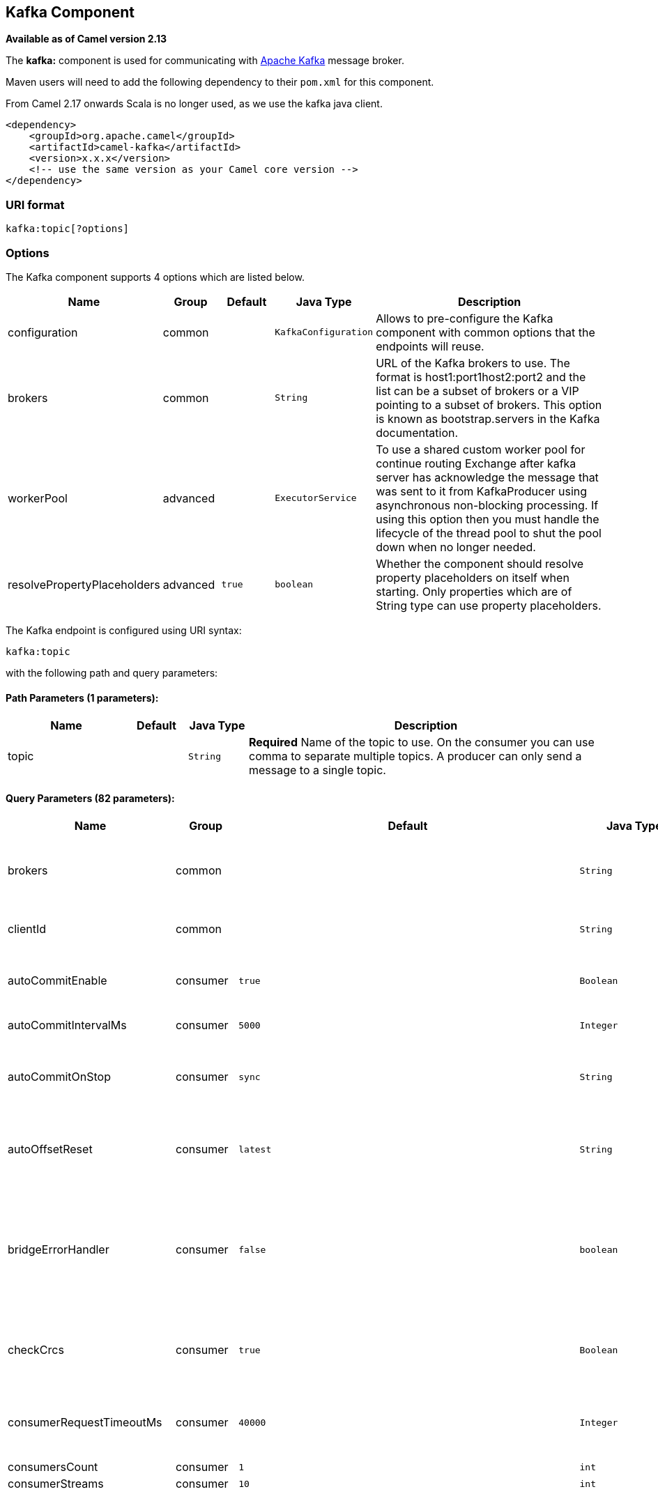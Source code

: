 ## Kafka Component

*Available as of Camel version 2.13*

The *kafka:* component is used for communicating with
http://kafka.apache.org/[Apache Kafka] message broker.

Maven users will need to add the following dependency to their `pom.xml`
for this component.

From Camel 2.17 onwards Scala is no longer used, as we use the kafka java client.

[source,xml]
------------------------------------------------------------
<dependency>
    <groupId>org.apache.camel</groupId>
    <artifactId>camel-kafka</artifactId>
    <version>x.x.x</version>
    <!-- use the same version as your Camel core version -->
</dependency>
------------------------------------------------------------


### URI format

[source,java]
---------------------------
kafka:topic[?options]

---------------------------


### Options


// component options: START
The Kafka component supports 4 options which are listed below.



[width="100%",cols="2,1,1m,1m,5",options="header"]
|=======================================================================
| Name | Group | Default | Java Type | Description
| configuration | common |  | KafkaConfiguration | Allows to pre-configure the Kafka component with common options that the endpoints will reuse.
| brokers | common |  | String | URL of the Kafka brokers to use. The format is host1:port1host2:port2 and the list can be a subset of brokers or a VIP pointing to a subset of brokers. This option is known as bootstrap.servers in the Kafka documentation.
| workerPool | advanced |  | ExecutorService | To use a shared custom worker pool for continue routing Exchange after kafka server has acknowledge the message that was sent to it from KafkaProducer using asynchronous non-blocking processing. If using this option then you must handle the lifecycle of the thread pool to shut the pool down when no longer needed.
| resolvePropertyPlaceholders | advanced | true | boolean | Whether the component should resolve property placeholders on itself when starting. Only properties which are of String type can use property placeholders.
|=======================================================================
// component options: END



// endpoint options: START
The Kafka endpoint is configured using URI syntax:

    kafka:topic

with the following path and query parameters:

#### Path Parameters (1 parameters):

[width="100%",cols="2,1,1m,6",options="header"]
|=======================================================================
| Name | Default | Java Type | Description
| topic |  | String | *Required* Name of the topic to use. On the consumer you can use comma to separate multiple topics. A producer can only send a message to a single topic.
|=======================================================================

#### Query Parameters (82 parameters):

[width="100%",cols="2,1,1m,1m,5",options="header"]
|=======================================================================
| Name | Group | Default | Java Type | Description
| brokers | common |  | String | URL of the Kafka brokers to use. The format is host1:port1host2:port2 and the list can be a subset of brokers or a VIP pointing to a subset of brokers. This option is known as bootstrap.servers in the Kafka documentation.
| clientId | common |  | String | The client id is a user-specified string sent in each request to help trace calls. It should logically identify the application making the request.
| autoCommitEnable | consumer | true | Boolean | If true periodically commit to ZooKeeper the offset of messages already fetched by the consumer. This committed offset will be used when the process fails as the position from which the new consumer will begin.
| autoCommitIntervalMs | consumer | 5000 | Integer | The frequency in ms that the consumer offsets are committed to zookeeper.
| autoCommitOnStop | consumer | sync | String | Whether to perform an explicit auto commit when the consumer stops to ensure the broker has a commit from the last consumed message. This requires the option autoCommitEnable is turned on. The possible values are: sync async or none. And sync is the default value.
| autoOffsetReset | consumer | latest | String | What to do when there is no initial offset in ZooKeeper or if an offset is out of range: smallest : automatically reset the offset to the smallest offset largest : automatically reset the offset to the largest offset fail: throw exception to the consumer
| bridgeErrorHandler | consumer | false | boolean | Allows for bridging the consumer to the Camel routing Error Handler which mean any exceptions occurred while the consumer is trying to pickup incoming messages or the likes will now be processed as a message and handled by the routing Error Handler. By default the consumer will use the org.apache.camel.spi.ExceptionHandler to deal with exceptions that will be logged at WARN or ERROR level and ignored.
| checkCrcs | consumer | true | Boolean | Automatically check the CRC32 of the records consumed. This ensures no on-the-wire or on-disk corruption to the messages occurred. This check adds some overhead so it may be disabled in cases seeking extreme performance.
| consumerRequestTimeoutMs | consumer | 40000 | Integer | The configuration controls the maximum amount of time the client will wait for the response of a request. If the response is not received before the timeout elapses the client will resend the request if necessary or fail the request if retries are exhausted.
| consumersCount | consumer | 1 | int | The number of consumers that connect to kafka server
| consumerStreams | consumer | 10 | int | Number of concurrent consumers on the consumer
| fetchMaxBytes | consumer | 52428800 | Integer | The maximum amount of data the server should return for a fetch request This is not an absolute maximum if the first message in the first non-empty partition of the fetch is larger than this value the message will still be returned to ensure that the consumer can make progress. The maximum message size accepted by the broker is defined via message.max.bytes (broker config) or max.message.bytes (topic config). Note that the consumer performs multiple fetches in parallel.
| fetchMinBytes | consumer | 1 | Integer | The minimum amount of data the server should return for a fetch request. If insufficient data is available the request will wait for that much data to accumulate before answering the request.
| fetchWaitMaxMs | consumer | 500 | Integer | The maximum amount of time the server will block before answering the fetch request if there isn't sufficient data to immediately satisfy fetch.min.bytes
| groupId | consumer |  | String | A string that uniquely identifies the group of consumer processes to which this consumer belongs. By setting the same group id multiple processes indicate that they are all part of the same consumer group. This option is required for consumers.
| heartbeatIntervalMs | consumer | 3000 | Integer | The expected time between heartbeats to the consumer coordinator when using Kafka's group management facilities. Heartbeats are used to ensure that the consumer's session stays active and to facilitate rebalancing when new consumers join or leave the group. The value must be set lower than session.timeout.ms but typically should be set no higher than 1/3 of that value. It can be adjusted even lower to control the expected time for normal rebalances.
| keyDeserializer | consumer | org.apache.kafka.common.serialization.StringDeserializer | String | Deserializer class for key that implements the Deserializer interface.
| maxPartitionFetchBytes | consumer | 1048576 | Integer | The maximum amount of data per-partition the server will return. The maximum total memory used for a request will be partitions max.partition.fetch.bytes. This size must be at least as large as the maximum message size the server allows or else it is possible for the producer to send messages larger than the consumer can fetch. If that happens the consumer can get stuck trying to fetch a large message on a certain partition.
| maxPollRecords | consumer | 500 | Integer | The maximum number of records returned in a single call to poll()
| offsetRepository | consumer |  | String> | The offset repository to use in order to locally store the offset of each partition of the topic. Defining one will disable the autocommit.
| partitionAssignor | consumer | org.apache.kafka.clients.consumer.RangeAssignor | String | The class name of the partition assignment strategy that the client will use to distribute partition ownership amongst consumer instances when group management is used
| pollTimeoutMs | consumer | 5000 | Long | The timeout used when polling the KafkaConsumer.
| seekTo | consumer |  | String | Set if KafkaConsumer will read from beginning or end on startup: beginning : read from beginning end : read from end This is replacing the earlier property seekToBeginning
| sessionTimeoutMs | consumer | 10000 | Integer | The timeout used to detect failures when using Kafka's group management facilities.
| valueDeserializer | consumer | org.apache.kafka.common.serialization.StringDeserializer | String | Deserializer class for value that implements the Deserializer interface.
| exceptionHandler | consumer (advanced) |  | ExceptionHandler | To let the consumer use a custom ExceptionHandler. Notice if the option bridgeErrorHandler is enabled then this options is not in use. By default the consumer will deal with exceptions that will be logged at WARN or ERROR level and ignored.
| exchangePattern | consumer (advanced) |  | ExchangePattern | Sets the exchange pattern when the consumer creates an exchange.
| bridgeEndpoint | producer | false | boolean | If the option is true then KafkaProducer will ignore the KafkaConstants.TOPIC header setting of the inbound message.
| bufferMemorySize | producer | 33554432 | Integer | The total bytes of memory the producer can use to buffer records waiting to be sent to the server. If records are sent faster than they can be delivered to the server the producer will either block or throw an exception based on the preference specified by block.on.buffer.full.This setting should correspond roughly to the total memory the producer will use but is not a hard bound since not all memory the producer uses is used for buffering. Some additional memory will be used for compression (if compression is enabled) as well as for maintaining in-flight requests.
| compressionCodec | producer | none | String | This parameter allows you to specify the compression codec for all data generated by this producer. Valid values are none gzip and snappy.
| connectionMaxIdleMs | producer | 540000 | Integer | Close idle connections after the number of milliseconds specified by this config.
| key | producer |  | String | The record key (or null if no key is specified). If this option has been configured then it take precedence over header link KafkaConstantsKEY
| keySerializerClass | producer | org.apache.kafka.common.serialization.StringSerializer | String | The serializer class for keys (defaults to the same as for messages if nothing is given).
| lingerMs | producer | 0 | Integer | The producer groups together any records that arrive in between request transmissions into a single batched request. Normally this occurs only under load when records arrive faster than they can be sent out. However in some circumstances the client may want to reduce the number of requests even under moderate load. This setting accomplishes this by adding a small amount of artificial delaythat is rather than immediately sending out a record the producer will wait for up to the given delay to allow other records to be sent so that the sends can be batched together. This can be thought of as analogous to Nagle's algorithm in TCP. This setting gives the upper bound on the delay for batching: once we get batch.size worth of records for a partition it will be sent immediately regardless of this setting however if we have fewer than this many bytes accumulated for this partition we will 'linger' for the specified time waiting for more records to show up. This setting defaults to 0 (i.e. no delay). Setting linger.ms=5 for example would have the effect of reducing the number of requests sent but would add up to 5ms of latency to records sent in the absense of load.
| maxBlockMs | producer | 60000 | Integer | The configuration controls how long sending to kafka will block. These methods can be blocked for multiple reasons. For e.g: buffer full metadata unavailable.This configuration imposes maximum limit on the total time spent in fetching metadata serialization of key and value partitioning and allocation of buffer memory when doing a send(). In case of partitionsFor() this configuration imposes a maximum time threshold on waiting for metadata
| maxInFlightRequest | producer | 5 | Integer | The maximum number of unacknowledged requests the client will send on a single connection before blocking. Note that if this setting is set to be greater than 1 and there are failed sends there is a risk of message re-ordering due to retries (i.e. if retries are enabled).
| maxRequestSize | producer | 1048576 | Integer | The maximum size of a request. This is also effectively a cap on the maximum record size. Note that the server has its own cap on record size which may be different from this. This setting will limit the number of record batches the producer will send in a single request to avoid sending huge requests.
| metadataMaxAgeMs | producer | 300000 | Integer | The period of time in milliseconds after which we force a refresh of metadata even if we haven't seen any partition leadership changes to proactively discover any new brokers or partitions.
| metricReporters | producer |  | String | A list of classes to use as metrics reporters. Implementing the MetricReporter interface allows plugging in classes that will be notified of new metric creation. The JmxReporter is always included to register JMX statistics.
| metricsSampleWindowMs | producer | 30000 | Integer | The number of samples maintained to compute metrics.
| noOfMetricsSample | producer | 2 | Integer | The number of samples maintained to compute metrics.
| partitioner | producer | org.apache.kafka.clients.producer.internals.DefaultPartitioner | String | The partitioner class for partitioning messages amongst sub-topics. The default partitioner is based on the hash of the key.
| partitionKey | producer |  | Integer | The partition to which the record will be sent (or null if no partition was specified). If this option has been configured then it take precedence over header link KafkaConstantsPARTITION_KEY
| producerBatchSize | producer | 16384 | Integer | The producer will attempt to batch records together into fewer requests whenever multiple records are being sent to the same partition. This helps performance on both the client and the server. This configuration controls the default batch size in bytes. No attempt will be made to batch records larger than this size.Requests sent to brokers will contain multiple batches one for each partition with data available to be sent.A small batch size will make batching less common and may reduce throughput (a batch size of zero will disable batching entirely). A very large batch size may use memory a bit more wastefully as we will always allocate a buffer of the specified batch size in anticipation of additional records.
| queueBufferingMaxMessages | producer | 10000 | Integer | The maximum number of unsent messages that can be queued up the producer when using async mode before either the producer must be blocked or data must be dropped.
| receiveBufferBytes | producer | 65536 | Integer | The size of the TCP receive buffer (SO_RCVBUF) to use when reading data.
| reconnectBackoffMs | producer | 50 | Integer | The amount of time to wait before attempting to reconnect to a given host. This avoids repeatedly connecting to a host in a tight loop. This backoff applies to all requests sent by the consumer to the broker.
| recordMetadata | producer | true | boolean | Whether the producer should store the RecordMetadata results from sending to Kafka. The results are stored in a List containing the RecordMetadata metadata's. The list is stored on a header with the key link KafkaConstantsKAFKA_RECORDMETA
| requestRequiredAcks | producer | 1 | String | The number of acknowledgments the producer requires the leader to have received before considering a request complete. This controls the durability of records that are sent. The following settings are common: acks=0 If set to zero then the producer will not wait for any acknowledgment from the server at all. The record will be immediately added to the socket buffer and considered sent. No guarantee can be made that the server has received the record in this case and the retries configuration will not take effect (as the client won't generally know of any failures). The offset given back for each record will always be set to -1. acks=1 This will mean the leader will write the record to its local log but will respond without awaiting full acknowledgement from all followers. In this case should the leader fail immediately after acknowledging the record but before the followers have replicated it then the record will be lost. acks=all This means the leader will wait for the full set of in-sync replicas to acknowledge the record. This guarantees that the record will not be lost as long as at least one in-sync replica remains alive. This is the strongest available guarantee.
| requestTimeoutMs | producer | 305000 | Integer | The amount of time the broker will wait trying to meet the request.required.acks requirement before sending back an error to the client.
| retries | producer | 0 | Integer | Setting a value greater than zero will cause the client to resend any record whose send fails with a potentially transient error. Note that this retry is no different than if the client resent the record upon receiving the error. Allowing retries will potentially change the ordering of records because if two records are sent to a single partition and the first fails and is retried but the second succeeds then the second record may appear first.
| retryBackoffMs | producer | 100 | Integer | Before each retry the producer refreshes the metadata of relevant topics to see if a new leader has been elected. Since leader election takes a bit of time this property specifies the amount of time that the producer waits before refreshing the metadata.
| sendBufferBytes | producer | 131072 | Integer | Socket write buffer size
| serializerClass | producer | org.apache.kafka.common.serialization.StringSerializer | String | The serializer class for messages.
| workerPool | producer |  | ExecutorService | To use a custom worker pool for continue routing Exchange after kafka server has acknowledge the message that was sent to it from KafkaProducer using asynchronous non-blocking processing.
| workerPoolCoreSize | producer | 10 | Integer | Number of core threads for the worker pool for continue routing Exchange after kafka server has acknowledge the message that was sent to it from KafkaProducer using asynchronous non-blocking processing.
| workerPoolMaxSize | producer | 20 | Integer | Maximum number of threads for the worker pool for continue routing Exchange after kafka server has acknowledge the message that was sent to it from KafkaProducer using asynchronous non-blocking processing.
| synchronous | advanced | false | boolean | Sets whether synchronous processing should be strictly used or Camel is allowed to use asynchronous processing (if supported).
| interceptorClasses | monitoring |  | String | Sets interceptors for producer or consumers. Producer interceptors have to be classes implementing org.apache.kafka.clients.producer.ProducerInterceptor Consumer interceptors have to be classes implementing org.apache.kafka.clients.consumer.ConsumerInterceptor Note that if you use Producer interceptor on a consumer it will throw a class cast exception in runtime
| kerberosBeforeReloginMinTime | security | 60000 | Integer | Login thread sleep time between refresh attempts.
| kerberosInitCmd | security | /usr/bin/kinit | String | Kerberos kinit command path. Default is /usr/bin/kinit
| kerberosPrincipalToLocalRules | security | DEFAULT | String | A list of rules for mapping from principal names to short names (typically operating system usernames). The rules are evaluated in order and the first rule that matches a principal name is used to map it to a short name. Any later rules in the list are ignored. By default principal names of the form username/hostnameREALM are mapped to username. For more details on the format please see security authorization and acls. Multiple values can be separated by comma
| kerberosRenewJitter | security | 0.05 | Double | Percentage of random jitter added to the renewal time.
| kerberosRenewWindowFactor | security | 0.8 | Double | Login thread will sleep until the specified window factor of time from last refresh to ticket's expiry has been reached at which time it will try to renew the ticket.
| saslKerberosServiceName | security |  | String | The Kerberos principal name that Kafka runs as. This can be defined either in Kafka's JAAS config or in Kafka's config.
| saslMechanism | security | GSSAPI | String | The Simple Authentication and Security Layer (SASL) Mechanism used. For the valid values see http://www.iana.org/assignments/sasl-mechanisms/sasl-mechanisms.xhtml
| securityProtocol | security | PLAINTEXT | String | Protocol used to communicate with brokers. Currently only PLAINTEXT and SSL are supported.
| sslCipherSuites | security |  | String | A list of cipher suites. This is a named combination of authentication encryption MAC and key exchange algorithm used to negotiate the security settings for a network connection using TLS or SSL network protocol.By default all the available cipher suites are supported.
| sslContextParameters | security |  | SSLContextParameters | SSL configuration using a Camel SSLContextParameters object. If configured it's applied before the other SSL endpoint parameters.
| sslEnabledProtocols | security | TLSv1.2,TLSv1.1,TLSv1 | String | The list of protocols enabled for SSL connections. TLSv1.2 TLSv1.1 and TLSv1 are enabled by default.
| sslEndpointAlgorithm | security |  | String | The endpoint identification algorithm to validate server hostname using server certificate.
| sslKeymanagerAlgorithm | security | SunX509 | String | The algorithm used by key manager factory for SSL connections. Default value is the key manager factory algorithm configured for the Java Virtual Machine.
| sslKeyPassword | security |  | String | The password of the private key in the key store file. This is optional for client.
| sslKeystoreLocation | security |  | String | The location of the key store file. This is optional for client and can be used for two-way authentication for client.
| sslKeystorePassword | security |  | String | The store password for the key store file.This is optional for client and only needed if ssl.keystore.location is configured.
| sslKeystoreType | security | JKS | String | The file format of the key store file. This is optional for client. Default value is JKS
| sslProtocol | security | TLS | String | The SSL protocol used to generate the SSLContext. Default setting is TLS which is fine for most cases. Allowed values in recent JVMs are TLS TLSv1.1 and TLSv1.2. SSL SSLv2 and SSLv3 may be supported in older JVMs but their usage is discouraged due to known security vulnerabilities.
| sslProvider | security |  | String | The name of the security provider used for SSL connections. Default value is the default security provider of the JVM.
| sslTrustmanagerAlgorithm | security | PKIX | String | The algorithm used by trust manager factory for SSL connections. Default value is the trust manager factory algorithm configured for the Java Virtual Machine.
| sslTruststoreLocation | security |  | String | The location of the trust store file.
| sslTruststorePassword | security |  | String | The password for the trust store file.
| sslTruststoreType | security | JKS | String | The file format of the trust store file. Default value is JKS.
|=======================================================================
// endpoint options: END

For more information about Producer/Consumer configuration:

http://kafka.apache.org/documentation.html#newconsumerconfigs[http://kafka.apache.org/documentation.html#newconsumerconfigs]
http://kafka.apache.org/documentation.html#producerconfigs[http://kafka.apache.org/documentation.html#producerconfigs]

### Message headers

#### Consumer headers

The following headers are available when consuming messages from Kafka.
[width="100%",cols="2m,2m,1m,5",options="header"]
|=================================================================================================================================================================================================================
| Header constant                          | Header value                      | Type    | Description
| KafkaConstants.TOPIC                     | "kafka.TOPIC"                     | String  | The topic from where the message originated
| KafkaConstants.PARTITION                 | "kafka.PARTITION"                 | Integer | The partition where the message was stored
| KafkaConstants.OFFSET                    | "kafka.OFFSET"                    | Long    | The offset of the message
| KafkaConstants.KEY                       | "kafka.KEY"                       | Object  | The key of the message if configured
| KafkaConstants.LAST_RECORD_BEFORE_COMMIT | "kafka.LAST_RECORD_BEFORE_COMMIT" | Boolean | Whether or not it's the last record before commit (only available if `autoCommitEnable` endpoint parameter is `false`)
|=================================================================================================================================================================================================================

#### Producer headers

Before sending a message to Kafka you can configure the following headers.
[width="100%",cols="2m,2m,1m,5",options="header"]
|============================================================================================================================================================================
| Header constant              | Header value          | Type    | Description
| KafkaConstants.KEY           | "kafka.KEY"           | Object  | *Required* The key of the message in order to ensure that all related message goes in the same partition
| KafkaConstants.TOPIC         | "kafka.TOPIC"         | String  | The topic to which send the message (only read if the `bridgeEndpoint` endpoint parameter is `true`)
| KafkaConstants.PARTITION_KEY | "kafka.PARTITION_KEY" | Integer | Explicitly specify the partition (only used if the `KafkaConstants.KEY` header is defined)
|============================================================================================================================================================================

After the message is sent to Kafka, the following headers are available
[width="100%",cols="2m,2m,1m,5",options="header"]
|==============================================================================================================================================================================================
| Header constant                 | Header value                                       | Type                 | Description
| KafkaConstants.KAFKA_RECORDMETA | "org.apache.kafka.clients.producer.RecordMetadata" | List<RecordMetadata> | The metadata (only configured if `recordMetadata` endpoint parameter is `true`
|==============================================================================================================================================================================================


### Samples

#### Consuming messages from Kafka

Here is the minimal route you need in order to read messages from Kafka.
[source,java]
-------------------------------------------------------------
from("kafka:test?brokers=localhost:9092&groupId=testing")
    .log("Message received from Kafka : ${body}")
    .log("    on the topic ${headers[kafka.TOPIC]}")
    .log("    on the partition ${headers[kafka.PARTITION]}")
    .log("    with the offset ${headers[kafka.OFFSET]}")
    .log("    with the key ${headers[kafka.KEY]}")
-------------------------------------------------------------

When consuming messages from Kafka you can use your own offset management and not delegate this management to Kafka.
In order to keep the offsets the component needs a `StateRepository` implementation such as `FileStateRepository`.
This bean should be available in the registry.
Here how to use it :
[source,java]
----------------------------------------------------------------------------------------------------------------------------
// Create the repository in which the Kafka offsets will be persisted
FileStateRepository repository = FileStateRepository.fileStateRepository(new File("/path/to/repo.dat"));

// Bind this repository into the Camel registry
JndiRegistry registry = new JndiRegistry();
registry.bind("offsetRepo", repository);

// Configure the camel context
DefaultCamelContext camelContext = new DefaultCamelContext(registry);
camelContext.addRoutes(new RouteBuilder() {
    @Override
    public void configure() throws Exception {
        from("kafka:" + TOPIC + "?brokers=localhost:{{kafkaPort}}" +
                     "&groupId=A" +                            //
                     "&autoOffsetReset=earliest" +             // Ask to start from the beginning if we have unknown offset
                     "&offsetRepository=#offsetRepo")          // Keep the offsets in the previously configured repository
                .to("mock:result");
    }
});
----------------------------------------------------------------------------------------------------------------------------
 

#### Producing messages to Kafka

Here is the minimal route you need in order to write messages to Kafka.
[source,java]
----------------------------------------------------------------------------
from("direct:start")
    .setBody(constant("Message from Camel"))          // Message to send
    .setHeader(KafkaConstants.KEY, constant("Camel")) // Key of the message
    .to("kafka:test?brokers=localhost:9092");
----------------------------------------------------------------------------


#### SSL configuration

You have 2 different ways to configure the SSL communication on the Kafka` component.

The first way is through the many SSL endpoint parameters
[source,java]
-------------------------------------------------------------
from("kafka:" + TOPIC + "?brokers=localhost:{{kafkaPort}}" +
             "&groupId=A" +
             "&sslKeystoreLocation=/path/to/keystore.jks" +
             "&sslKeystorePassword=changeit" +
             "&sslKeyPassword=changeit")
        .to("mock:result");
-------------------------------------------------------------

The second way is to use the `sslContextParameters` endpoint parameter.
[source,java]
--------------------------------------------------------------------------------------------------
// Configure the SSLContextParameters object
KeyStoreParameters ksp = new KeyStoreParameters();
ksp.setResource("/path/to/keystore.jks");
ksp.setPassword("changeit");
KeyManagersParameters kmp = new KeyManagersParameters();
kmp.setKeyStore(ksp);
kmp.setKeyPassword("changeit");
SSLContextParameters scp = new SSLContextParameters();
scp.setKeyManagers(kmp);

// Bind this SSLContextParameters into the Camel registry
JndiRegistry registry = new JndiRegistry();
registry.bind("ssl", scp);

// Configure the camel context
DefaultCamelContext camelContext = new DefaultCamelContext(registry);
camelContext.addRoutes(new RouteBuilder() {
    @Override
    public void configure() throws Exception {
        from("kafka:" + TOPIC + "?brokers=localhost:{{kafkaPort}}" +
                     "&groupId=A" +                            //
                     "&sslContextParameters=#ssl")             // Reference the SSL configuration
                .to("mock:result");
    }
});
--------------------------------------------------------------------------------------------------

### Using the Kafka idempotent repository (Available from Camel 2.19)

The `camel-kafka` library provides a Kafka topic-based idempotent repository. This repository stores broadcasts all changes to idempotent state (add/remove) in a Kafka topic, and populates a local in-memory cache for each repository's process instance through event sourcing.

The topic used must be unique per idempotent repository instance. The mechanism does not have any requirements about the number of topic partitions; as the repository consumes from all partitions at the same time. It also does not have any requirements about the replication factor of the topic.

Each repository instance that uses the topic (e.g. typically on different machines running in parallel) controls its own consumer group, so in a cluster of 10 Camel processes using the same topic each will control its own offset.

On startup, the instance subscribes to the topic and rewinds the offset to the beginning, rebuilding the cache to the latest state. The cache will not be considered warmed up until one poll of `pollDurationMs` in length returns 0 records. Startup will not be completed until either the cache has warmed up, or 30 seconds go by; if the latter happens the idempotent repository may be in an inconsistent state until its consumer catches up to the end of the topic.

A `KafkaIdempotentRepository` has the following properties:
[width="100%",cols="2m,5",options="header"]
|=======================================================================
| Property | Description
| topic | The name of the Kafka topic to use to broadcast changes. (required)
| bootstrapServers | The `bootstrap.servers` property on the internal Kafka producer and consumer. Use this as shorthand if not setting `consumerConfig` and `producerConfig`. If used, this component will apply sensible default configurations for the producer and consumer.
| producerConfig | Sets the properties that will be used by the Kafka producer that broadcasts changes. Overrides `bootstrapServers`, so must define the Kafka `bootstrap.servers` property itself
| consumerConfig | Sets the properties that will be used by the Kafka consumer that populates the cache from the topic. Overrides `bootstrapServers`, so must define the Kafka `bootstrap.servers` property itself
| maxCacheSize | How many of the most recently used keys should be stored in memory (default 1000).
| pollDurationMs | The poll duration of the Kafka consumer. The local caches are updated immediately. This value will affect how far behind other peers that update their caches from the topic are relative to the idempotent consumer instance that sent the cache action message. The default value of this is 100 ms. +
If setting this value explicitly, be aware that there is a tradeoff between the remote cache liveness and the volume of network traffic between this repository's consumer and the Kafka brokers. The cache warmup process also depends on there being one poll that fetches nothing - this indicates that the stream has been consumed up to the current point. If the poll duration is excessively long for the rate at which messages are sent on the topic, there exists a possibility that the cache cannot be warmed up and will operate in an inconsistent state relative to its peers until it catches up.
|=======================================================================

The repository can be instantiated by defining the `topic` and `bootstrapServers`, or the `producerConfig` and `consumerConfig` property sets can be explicitly defined to enable features such as SSL/SASL.

To use, this repository must be placed in the Camel registry, either manually or by registration as a bean in Spring/Blueprint, as it is `CamelContext` aware.

Sample usage is as follows:

[source,java]
-------------------------------------------------------------
KafkaIdempotentRepository kafkaIdempotentRepository = new KafkaIdempotentRepository("idempotent-db-inserts", "localhost:9091");

SimpleRegistry registry = new SimpleRegistry();
registry.put("insertDbIdemRepo", kafkaIdempotentRepository); // must be registered in the registry, to enable access to the CamelContext
CamelContext context = new CamelContext(registry);


// later in RouteBuilder...
from("direct:performInsert")
    .idempotentConsumer(header("id")).messageIdRepositoryRef("insertDbIdemRepo")
        // once-only insert into database
    .end()
-------------------------------------------------------------

In XML:

[source,xml]
-------------------------------------------------------------
<!-- simple -->
<bean id="insertDbIdemRepo" class="org.apache.camel.processor.idempotent.kafka.KafkaIdempotentRepository">
  <property name="topic" value="idempotent-db-inserts"/>
  <property name="bootstrapServers" value="localhost:9091"/>
</bean>

<!-- complex -->
<bean id="insertDbIdemRepo" class="org.apache.camel.processor.idempotent.kafka.KafkaIdempotentRepository">
  <property name="topic" value="idempotent-db-inserts"/>
  <property name="maxCacheSize" value="10000"/>
  <property name="consumerConfig">
    <props>
      <prop key="bootstrap.servers">localhost:9091</prop>
    </props>
  </property>
  <property name="producerConfig">
    <props>
      <prop key="bootstrap.servers">localhost:9091</prop>
    </props>
  </property>
</bean>
-------------------------------------------------------------


### Endpoints

Camel supports the link:message-endpoint.html[Message Endpoint] pattern
using the
http://camel.apache.org/maven/current/camel-core/apidocs/org/apache/camel/Endpoint.html[Endpoint]
interface. Endpoints are usually created by a
link:component.html[Component] and Endpoints are usually referred to in
the link:dsl.html[DSL] via their link:uris.html[URIs].

From an Endpoint you can use the following methods

* http://camel.apache.org/maven/current/camel-core/apidocs/org/apache/camel/Endpoint.html#createProducer()[createProducer()]
will create a
http://camel.apache.org/maven/current/camel-core/apidocs/org/apache/camel/Producer.html[Producer]
for sending message exchanges to the endpoint

* http://camel.apache.org/maven/current/camel-core/apidocs/org/apache/camel/Endpoint.html#createConsumer(org.apache.camel.Processor)[createConsumer()]
implements the link:event-driven-consumer.html[Event Driven Consumer]
pattern for consuming message exchanges from the endpoint via a
http://camel.apache.org/maven/current/camel-core/apidocs/org/apache/camel/Processor.html[Processor]
when creating a
http://camel.apache.org/maven/current/camel-core/apidocs/org/apache/camel/Consumer.html[Consumer]

* http://camel.apache.org/maven/current/camel-core/apidocs/org/apache/camel/Endpoint.html#createPollingConsumer()[createPollingConsumer()]
implements the link:polling-consumer.html[Polling Consumer] pattern for
consuming message exchanges from the endpoint via a
http://camel.apache.org/maven/current/camel-core/apidocs/org/apache/camel/PollingConsumer.html[PollingConsumer]

### See Also

* link:configuring-camel.html[Configuring Camel]
* link:message-endpoint.html[Message Endpoint] pattern
* link:uris.html[URIs]
* link:writing-components.html[Writing Components]
